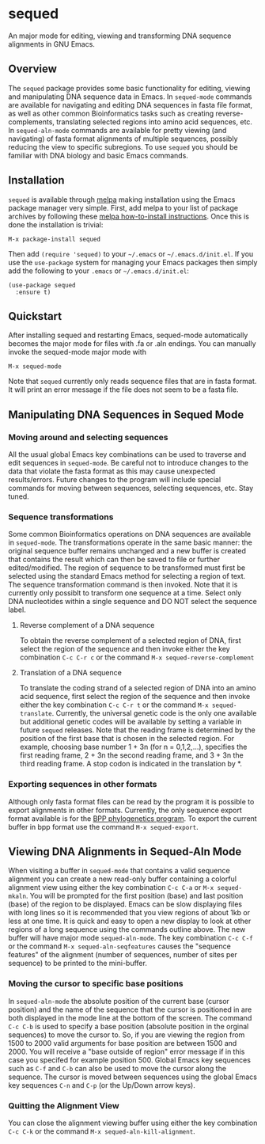 [[https://melpa.org/#/sequed][file:https://melpa.org/packages/sequed-badge.svg]]
[[./sequed-aln-mode.png]]

* sequed
 
An major mode for editing, viewing and transforming DNA sequence alignments in GNU Emacs.

** Overview 

The =sequed= package provides some basic functionality for editing, viewing and manipulating DNA sequence data in Emacs. In =sequed-mode= commands are available for navigating and editing DNA sequences in fasta file format, as well as other common Bioinformatics tasks such as creating reverse-complements, translating selected regions into amino acid sequences, etc. In =sequed-aln-mode= commands are available for pretty viewing (and navigating) of fasta format alignments of multiple sequences, possibly reducing the view to specific subregions. To use =sequed= you should be familiar with DNA biology and basic Emacs commands.       

** Installation

=sequed= is available through [[http://melpa.milkbox.net/][melpa]] making installation using the Emacs package manager very simple.
First, add melpa to your list of package archives by following these [[https://melpa.org/#/getting-started][melpa how-to-install instructions]]. Once this is done the installation is trivial:

#+BEGIN_EXAMPLE
    M-x package-install sequed
#+END_EXAMPLE

Then add =(require 'sequed)= to your =~/.emacs= or =~/.emacs.d/init.el=. If you use the =use-package= system for managing your
Emacs packages then simply add the following to your =.emacs= or =~/.emacs.d/init.el=:

#+BEGIN_EXAMPLE
(use-package sequed
  :ensure t)
#+END_EXAMPLE

** Quickstart
After installing sequed and restarting Emacs, sequed-mode automatically becomes the major mode for files with .fa or .aln endings. You can manually invoke the sequed-mode major mode with

#+BEGIN_EXAMPLE
    M-x sequed-mode
#+END_EXAMPLE

Note that =sequed= currently only reads sequence files that are in fasta format. It will print an error message if the file does not seem to be a fasta file.
** Manipulating DNA Sequences in Sequed Mode

*** Moving around and selecting sequences
All the usual global Emacs key combinations can be used to traverse and edit sequences in =sequed-mode=. Be careful not to introduce changes to the data that violate the fasta format as this may cause unexpected
results/errors. Future changes to the program will include special commands for moving between sequences, selecting sequences, etc. Stay tuned.

*** Sequence transformations
Some common Bioinformatics operations on DNA sequences are available in =sequed-mode=. The transformations
operate in the same basic manner: the original sequence buffer remains unchanged and a new buffer is
created that contains the result which can then be saved to file or further edited/modified.
The region of sequence to be transformed must first be selected using the standard Emacs method for selecting a region of text. The sequence transformation command is then invoked. Note that it is currently only possiblt to transform one
sequence at a time. Select only DNA nucleotides within a single sequence and DO NOT select the sequence label. 
**** Reverse complement of a DNA sequence
To obtain the reverse complement of a selected region of DNA, first select the region of the sequence 
and then invoke either the key combination =C-c C-r c= or the command =M-x sequed-reverse-complement=
**** Translation of a DNA sequence
To translate the coding strand of a selected region of DNA into an amino acid sequence, first select the region of the sequence and then invoke either the key combination =C-c C-r t= or the command =M-x sequed-translate=. Currently,
the universal genetic code is the only one available but additional genetic codes will be available by setting a variable in future =sequed= releases. Note that the reading frame is determined by the position of the first base that is chosen in the selected region. For example, choosing base number 1 + 3n (for n = 0,1,2,...), specifies the first reading frame, 
2 + 3n the second reading frame, and 3 + 3n the third reading frame. A stop codon is indicated in the translation by *. 

*** Exporting sequences in other formats
Although only fasta format files can be read by the program it is possible to export alignments in other formats.
Currently, the only sequence export format available is for the [[https://github.com/bpp/bpp][BPP phylogenetics program]]. To export the current
buffer in bpp format use the command =M-x sequed-export=.

** Viewing DNA Alignments in Sequed-Aln Mode 
When visiting a buffer in =sequed-mode= that contains a valid sequence alignment you
can create a new read-only buffer containing a colorful alignment view using either the 
key combination =C-c C-a= or =M-x sequed-mkaln=. You will be prompted for the first position (base)
and last position (base) of the region to be displayed. Emacs can be slow displaying files
with long lines so it is recommended that you view regions of about 1kb or less at one time.
It is quick and easy to open a new display to look at other regions of a long sequence
using the commands outline above. The new buffer will have major mode =sequed-aln-mode=.
The key combination =C-c C-f= or the command =M-x sequed-aln-seqfeatures= causes the
"sequence features" of the alignment (number of sequences, number of sites per sequence) to be printed
to the mini-buffer. 

*** Moving the cursor to specific base positions
In =sequed-aln-mode= the absolute position of the current
base (cursor position) and the name of the sequence that the cursor is positioned in are
both displayed in the mode line at the bottom of the screen. The command =C-c C-b= is used to specify a base position (absolute position in the orginal sequences) to move the cursor to. So, if you are
viewing the region from 1500 to 2000 valid arguments for base position are between 1500 and 2000.
You will receive a "base outside of region" error message if in this case you specifed for example position 500.
Global Emacs key sequences such as =C-f= and =C-b= can also be used to move the cursor along the sequence.
The cursor is moved between sequences using the global Emacs key sequences =C-n= and =C-p= (or the
Up/Down arrow keys). 

*** Quitting the Alignment View
You can close the alignment viewing buffer using either the key combination =C-c C-k=
or the command =M-x sequed-aln-kill-alignment=.  

